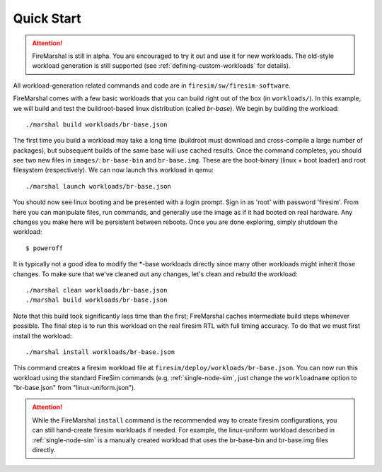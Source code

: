 Quick Start
--------------------------------------

.. attention::

   FireMarshal is still in alpha. You are encouraged to try it out and use it
   for new workloads. The old-style workload generation is still supported (see
   :ref:`defining-custom-workloads` for details).


All workload-generation related commands and code are in ``firesim/sw/firesim-software``.

FireMarshal comes with a few basic workloads that you can build right out of
the box (in ``workloads/``). In this example, we will build and test the
buildroot-based linux distribution (called *br-base*). We begin by building the
workload:

::

  ./marshal build workloads/br-base.json

The first time you build a workload may take a long time (buildroot must
download and cross-compile a large number of packages), but subsequent builds
of the same base will use cached results. Once the command completes, you
should see two new files in ``images/``: ``br-base-bin`` and ``br-base.img``.
These are the boot-binary (linux + boot loader) and root filesystem
(respectively). We can now launch this workload in qemu:

::

  ./marshal launch workloads/br-base.json

You should now see linux booting and be presented with a login prompt. Sign in
as 'root' with password 'firesim'. From here you can manipulate files, run
commands, and generally use the image as if it had booted on real hardware. Any
changes you make here will be persistent between reboots. Once you are done
exploring, simply shutdown the workload:

::

  $ poweroff

It is typically not a good idea to modify the \*-base workloads directly since
many other workloads might inherit those changes. To make sure that we've
cleaned out any changes, let's clean and rebuild the workload:

::

  ./marshal clean workloads/br-base.json
  ./marshal build workloads/br-base.json

Note that this build took significantly less time than the first; FireMarshal
caches intermediate build steps whenever possible. The final step is to run
this workload on the real firesim RTL with full timing accuracy. To do that we
must first install the workload:

::

  ./marshal install workloads/br-base.json

This command creates a firesim workload file at
``firesim/deploy/workloads/br-base.json``. You can now run this workload using
the standard FireSim commands (e.g. :ref:`single-node-sim`, just change the
``workloadname`` option to "br-base.json" from "linux-uniform.json"). 

.. attention:: While the FireMarshal ``install`` command is the recommended way to create
  firesim configurations, you can still hand-create firesim workloads if needed.
  For example, the linux-uniform workload described in :ref:`single-node-sim` is
  a manually created workload that uses the br-base-bin and br-base.img files
  directly. 
